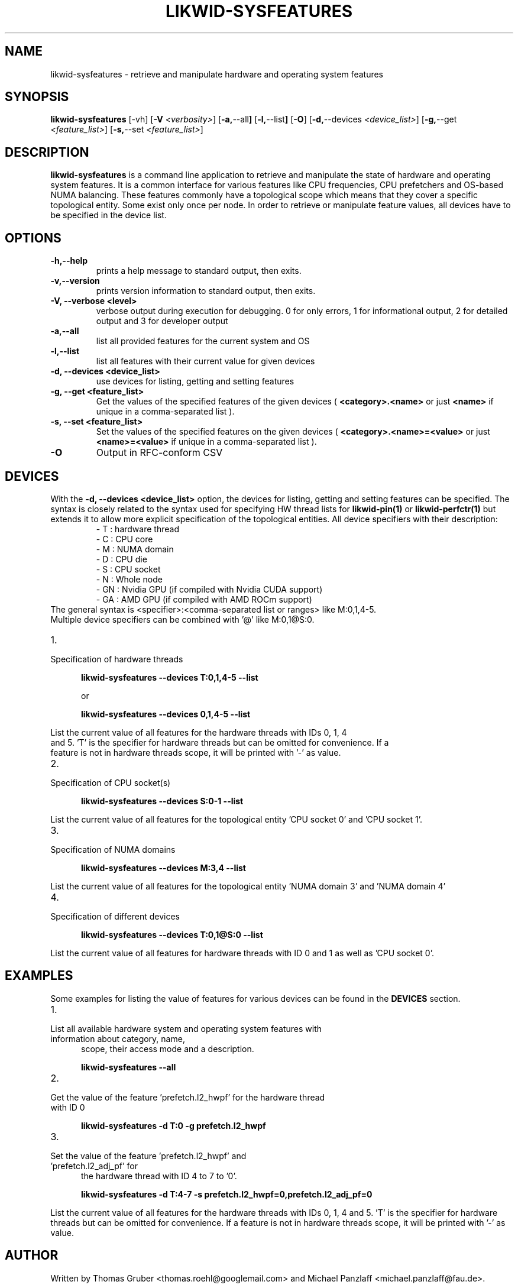 .TH LIKWID-SYSFEATURES 1 <DATE> likwid\-VERSION
.SH NAME
likwid-sysfeatures \- retrieve and manipulate hardware and operating system features
.SH SYNOPSIS
.B likwid-sysfeatures
.RB [\-vh]
.RB [ \-V
.IR <verbosity> ]
.RB [ \-a, \-\-all ]
.RB [ \-l, \-\-list ]
.RB [ \-O ]
.RB [ \-d, \-\-devices
.IR <device_list> ]
.RB [ \-g, \-\-get
.IR <feature_list> ]
.RB [ \-s, \-\-set
.IR <feature_list> ]


.SH DESCRIPTION
.B likwid-sysfeatures
is a command line application to retrieve and manipulate the state of hardware
and operating system features. It is a common interface for various features
like CPU frequencies, CPU prefetchers and OS-based NUMA balancing. These features
commonly have a topological scope which means that they cover a specific topological
entity. Some exist only once per node. In order to retrieve or manipulate
feature values, all devices have to be specified in the device list.

.SH OPTIONS
.TP
.B \-\^h,\-\-\^help
prints a help message to standard output, then exits.
.TP
.B \-\^v,\-\-\^version
prints version information to standard output, then exits.
.TP
.B \-\^V, \-\-\^verbose <level>
verbose output during execution for debugging. 0 for only errors, 1 for informational output, 2 for detailed output and 3 for developer output
.TP
.B \-\^a,\-\-\^all
list all provided features for the current system and OS
.TP
.B \-\^l,\-\-\^list
list all features with their current value for given devices
.TP
.B \-\^d, \-\-\^devices <device_list>
use devices for listing, getting and setting features
.TP
.B \-\^g, \-\-\^get <feature_list>
Get the values of the specified features of the given devices (
.B <category>.<name>
or just
.B <name>
if unique in a comma-separated list ).
.TP
.B \-\^s, \-\-\^set <feature_list>
Set the values of the specified features on the given devices (
.B <category>.<name>=<value>
or just
.B <name>=<value>
if unique in a comma-separated list ).
.TP
.B \-\^O
Output in RFC-conform CSV

.SH DEVICES
With the
.B \-\^d, \-\-\^devices <device_list>
option, the devices for listing, getting and setting features can be specified.
The syntax is closely related to the syntax used for specifying HW thread lists
for
.B likwid-pin(1)
or
.B likwid-perfctr(1)
but extends it to allow more explicit specification of the topological entities.
All device specifiers with their description:
.RS
.nf
- T : hardware thread
- C : CPU core
- M : NUMA domain
- D : CPU die
- S : CPU socket
- N : Whole node
- GN : Nvidia GPU (if compiled with Nvidia CUDA support)
- GA : AMD GPU (if compiled with AMD ROCm support)
.RE
The general syntax is <specifier>:<comma-separated list or ranges> like M:0,1,4-5.
Multiple device specifiers can be combined with '@' like M:0,1@S:0.

.IP 1. 5
.TP
Specification of hardware threads

.B likwid-sysfeatures --devices T:0,1,4-5 --list

or

.B likwid-sysfeatures --devices 0,1,4-5 --list
.PP
List the current value of all features for the hardware threads with IDs 0, 1, 4
and 5. 'T' is the specifier for hardware threads but can be omitted for convenience. If a
feature is not in hardware threads scope, it will be printed with '-' as value.
.IP 2. 5
.TP
Specification of CPU socket(s)

.B likwid-sysfeatures --devices S:0-1 --list
.PP
List the current value of all features for the topological entity 'CPU socket 0' and 'CPU socket 1'.
.IP 3. 5
.TP
Specification of NUMA domains

.B likwid-sysfeatures --devices M:3,4 --list
.PP
List the current value of all features for the topological entity 'NUMA domain 3' and 'NUMA domain 4'
.IP 4. 5
.TP
Specification of different devices

.B likwid-sysfeatures --devices T:0,1@S:0 --list
.PP
List the current value of all features for hardware threads with ID 0 and 1 as well as 'CPU socket 0'.

.SH EXAMPLES
Some examples for listing the value of features for various devices can be found in the
.B DEVICES
section.
.IP 1. 5
.TP
List all available hardware system and operating system features with information about category, name,
scope, their access mode and a description.

.B likwid-sysfeatures --all
.IP 2. 5
.TP
Get the value of the feature 'prefetch.l2_hwpf' for the hardware thread with ID 0

.B likwid-sysfeatures -d T:0 -g prefetch.l2_hwpf
.IP 3. 5
.TP
Set the value of the feature 'prefetch.l2_hwpf' and 'prefetch.l2_adj_pf' for
the hardware thread with ID 4 to 7 to '0'.

.B likwid-sysfeatures -d T:4-7 -s prefetch.l2_hwpf=0,prefetch.l2_adj_pf=0

.PP
List the current value of all features for the hardware threads with IDs 0, 1, 4
and 5. 'T' is the specifier for hardware threads but can be omitted for convenience. If a
feature is not in hardware threads scope, it will be printed with '-' as value.

.SH AUTHOR
Written by Thomas Gruber <thomas.roehl@googlemail.com> and Michael Panzlaff <michael.panzlaff@fau.de>.
.SH BUGS
Report Bugs on <https://github.com/RRZE-HPC/likwid/issues>.
.SH "SEE ALSO"
likwid-features(1), likwid-powermeter(1), likwid-setFrequencies(1)
